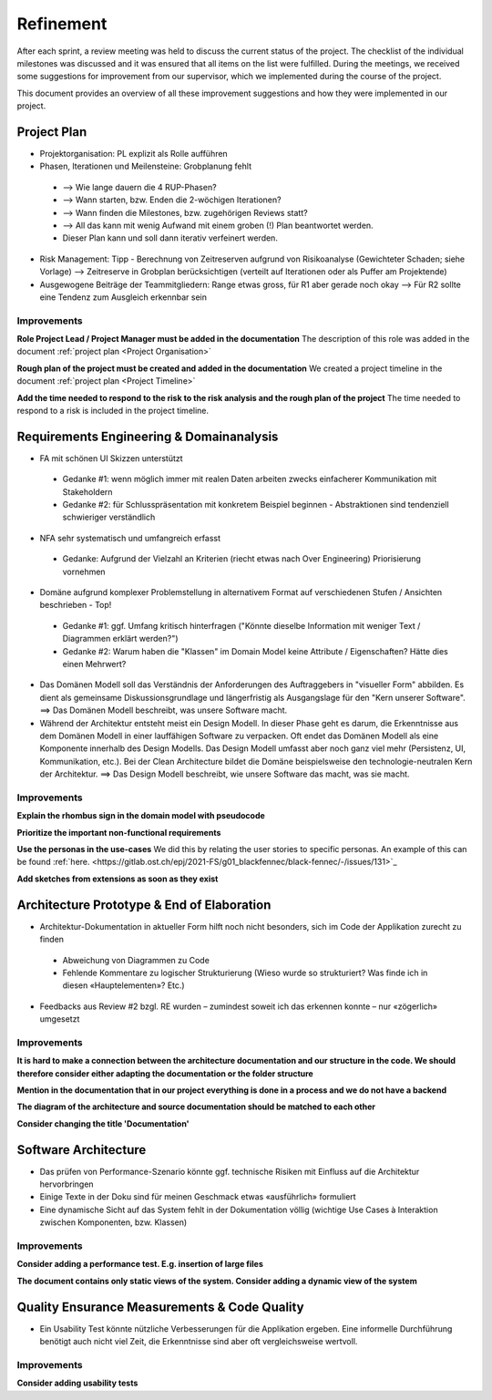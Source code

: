 **********
Refinement
**********
After each sprint, a review meeting was held to discuss the current status of the project. The checklist of the individual milestones was discussed and it was ensured that all items on the list were fulfilled. During the meetings, we received some suggestions for improvement from our supervisor, which we implemented during the course of the project.

This document provides an overview of all these improvement suggestions and how they were implemented in our project.

Project Plan
============
- Projektorganisation: PL explizit als Rolle aufführen
- Phasen, Iterationen und Meilensteine: Grobplanung fehlt

 - --> Wie lange dauern die 4 RUP-Phasen?
 - --> Wann starten, bzw. Enden die 2-wöchigen Iterationen?
 - --> Wann finden die Milestones, bzw. zugehörigen Reviews statt?
 - --> All das kann mit wenig Aufwand mit einem groben (!) Plan beantwortet werden.
 - Dieser Plan kann und soll dann iterativ verfeinert werden.

- Risk Management: Tipp - Berechnung von Zeitreserven aufgrund von Risikoanalyse (Gewichteter Schaden; siehe Vorlage) --> Zeitreserve in Grobplan berücksichtigen (verteilt auf Iterationen oder als Puffer am Projektende)
- Ausgewogene Beiträge der Teammitgliedern: Range etwas gross, für R1 aber gerade noch okay --> Für R2 sollte eine Tendenz zum Ausgleich erkennbar sein

Improvements
------------

**Role Project Lead / Project Manager must be added in the documentation**
The description of this role was added in the document :ref:`project plan <Project Organisation>`

**Rough plan of the project must be created and added in the documentation**
We created a project timeline in the document :ref:`project plan <Project Timeline>`

**Add the time needed to respond to the risk to the risk analysis and the rough plan of the project**
The time needed to respond to a risk is included in the project timeline.

Requirements Engineering & Domainanalysis
=========================================
- FA mit schönen UI Skizzen unterstützt

 - Gedanke #1: wenn möglich immer mit realen Daten arbeiten zwecks einfacherer Kommunikation mit Stakeholdern
 - Gedanke #2: für Schlusspräsentation mit konkretem Beispiel beginnen - Abstraktionen sind tendenziell schwieriger verständlich

- NFA sehr systematisch und umfangreich erfasst

 - Gedanke: Aufgrund der Vielzahl an Kriterien (riecht etwas nach Over Engineering) Priorisierung vornehmen

- Domäne aufgrund komplexer Problemstellung in alternativem Format auf verschiedenen Stufen / Ansichten beschrieben - Top!

 - Gedanke #1: ggf. Umfang kritisch hinterfragen ("Könnte dieselbe Information mit weniger Text / Diagrammen erklärt werden?")
 - Gedanke #2: Warum haben die "Klassen" im Domain Model keine Attribute / Eigenschaften? Hätte dies einen Mehrwert?

- Das Domänen Modell soll das Verständnis der Anforderungen des Auftraggebers in "visueller Form" abbilden. Es dient als gemeinsame Diskussionsgrundlage und längerfristig als Ausgangslage für den "Kern unserer Software". ==> Das Domänen Modell beschreibt, was unsere Software macht.
- Während der Architektur entsteht meist ein Design Modell. In dieser Phase geht es darum, die Erkenntnisse aus dem Domänen Modell in einer lauffähigen Software zu verpacken. Oft endet das Domänen Modell als eine Komponente innerhalb des Design Modells. Das Design Modell umfasst aber noch ganz viel mehr (Persistenz, UI, Kommunikation, etc.). Bei der Clean Architecture bildet die Domäne beispielsweise den technologie-neutralen Kern der Architektur. ==> Das Design Modell beschreibt, wie unsere Software das macht, was sie macht.

Improvements
------------
**Explain the rhombus sign in the domain model with pseudocode**


**Prioritize the important non-functional requirements**


**Use the personas in the use-cases**
We did this by relating the user stories to specific personas. An example of this can be found :ref:`here. <https://gitlab.ost.ch/epj/2021-FS/g01_blackfennec/black-fennec/-/issues/131>`_

**Add sketches from extensions as soon as they exist**


Architecture Prototype & End of Elaboration
===========================================
- Architektur-Dokumentation in aktueller Form hilft noch nicht besonders, sich im Code der Applikation zurecht zu finden

 - Abweichung von Diagrammen zu Code
 - Fehlende Kommentare zu logischer Strukturierung (Wieso wurde so strukturiert? Was finde ich in diesen «Hauptelementen»? Etc.)

- Feedbacks aus Review #2 bzgl. RE wurden – zumindest soweit ich das erkennen konnte – nur «zögerlich» umgesetzt

Improvements
------------
**It is hard to make a connection between the architecture documentation and our structure in the code. We should therefore consider either adapting the documentation or the folder structure**


**Mention in the documentation that in our project everything is done in a process and we do not have a backend**


**The diagram of the architecture and source documentation should be matched to each other**


**Consider changing the title 'Documentation'**

Software Architecture
=====================
- Das prüfen von Performance-Szenario könnte ggf. technische Risiken mit Einfluss auf die Architektur hervorbringen
- Einige Texte in der Doku sind für meinen Geschmack etwas «ausführlich» formuliert
- Eine dynamische Sicht auf das System fehlt in der Dokumentation völlig (wichtige Use Cases à Interaktion zwischen Komponenten, bzw. Klassen)

Improvements
------------
**Consider adding a performance test. E.g. insertion of large files**


**The document contains only static views of the system. Consider adding a dynamic view of the system**


Quality Ensurance Measurements & Code Quality
=============================================
- Ein Usability Test könnte nützliche Verbesserungen für die Applikation ergeben. Eine informelle Durchführung benötigt auch nicht viel Zeit, die Erkenntnisse sind aber oft vergleichsweise wertvoll.

Improvements
------------

**Consider adding usability tests**


